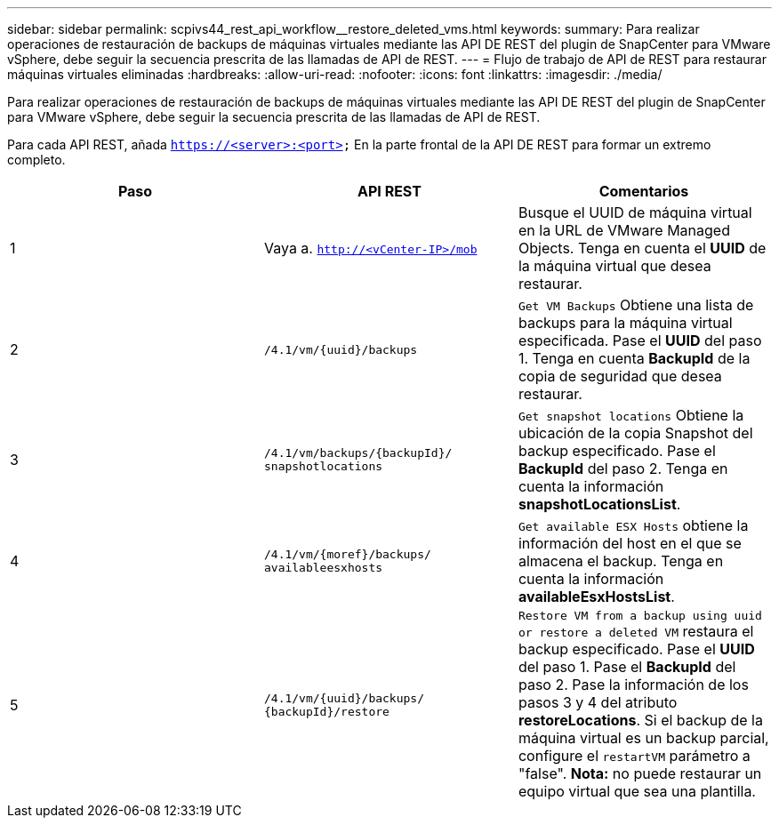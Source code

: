 ---
sidebar: sidebar 
permalink: scpivs44_rest_api_workflow__restore_deleted_vms.html 
keywords:  
summary: Para realizar operaciones de restauración de backups de máquinas virtuales mediante las API DE REST del plugin de SnapCenter para VMware vSphere, debe seguir la secuencia prescrita de las llamadas de API de REST. 
---
= Flujo de trabajo de API de REST para restaurar máquinas virtuales eliminadas
:hardbreaks:
:allow-uri-read: 
:nofooter: 
:icons: font
:linkattrs: 
:imagesdir: ./media/


[role="lead"]
Para realizar operaciones de restauración de backups de máquinas virtuales mediante las API DE REST del plugin de SnapCenter para VMware vSphere, debe seguir la secuencia prescrita de las llamadas de API de REST.

Para cada API REST, añada `https://<server>:<port>` En la parte frontal de la API DE REST para formar un extremo completo.

|===
| Paso | API REST | Comentarios 


| 1 | Vaya a.
`http://<vCenter-IP>/mob` | Busque el UUID de máquina virtual en la URL de VMware Managed Objects. Tenga en cuenta el *UUID* de la máquina virtual que desea restaurar. 


| 2 | `/4.1/vm/{uuid}/backups` | `Get VM Backups` Obtiene una lista de backups para la máquina virtual especificada. Pase el *UUID* del paso 1. Tenga en cuenta *BackupId* de la copia de seguridad que desea restaurar. 


| 3 | `/4.1/vm/backups/{backupId}/
snapshotlocations` | `Get snapshot locations` Obtiene la ubicación de la copia Snapshot del backup especificado. Pase el *BackupId* del paso 2. Tenga en cuenta la información *snapshotLocationsList*. 


| 4 | `/4.1/vm/{moref}/backups/
availableesxhosts` | `Get available ESX Hosts` obtiene la información del host en el que se almacena el backup. Tenga en cuenta la información *availableEsxHostsList*. 


| 5 | `/4.1/vm/{uuid}/backups/
{backupId}/restore` | `Restore VM from a backup using uuid or restore a deleted VM` restaura el backup especificado. Pase el *UUID* del paso 1. Pase el *BackupId* del paso 2. Pase la información de los pasos 3 y 4 del atributo *restoreLocations*. Si el backup de la máquina virtual es un backup parcial, configure el `restartVM` parámetro a "false". *Nota:* no puede restaurar un equipo virtual que sea una plantilla. 
|===